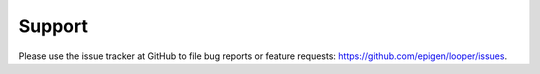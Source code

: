 Support
=====================================

Please use the issue tracker at GitHub to file bug reports or feature requests: https://github.com/epigen/looper/issues.
